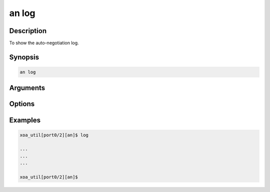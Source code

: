 an log
======

Description
-----------

To show the auto-negotiation log.



Synopsis
--------

.. code-block:: console
    
    an log


Arguments
---------


Options
-------


Examples
--------

.. code-block:: console

    xoa_util[port0/2][an]$ log

    ...
    ...
    ...

    xoa_util[port0/2][an]$





